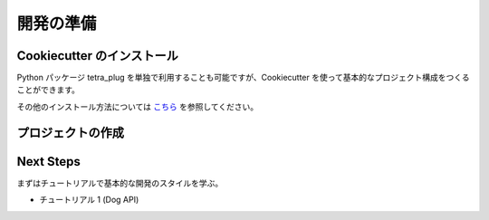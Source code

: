 開発の準備
=====

Cookiecutter のインストール
--------------------
Python パッケージ tetra_plug を単独で利用することも可能ですが、Cookiecutter を使って基本的なプロジェクト構成をつくることができます。

.. code-block:: shell
    $ pip install cookiecutter

その他のインストール方法については `こちら <https://cookiecutter.readthedocs.io/en/1.7.2/installation.html>`_ を参照してください。

プロジェクトの作成
---------

.. code:: shell
    $ mkdir xxxx_plug
    $ cd xxxx_plug
    $ cookiecutter https://github.com/tanigami/tetra-plug-boilerplate.git

Next Steps
----------

まずはチュートリアルで基本的な開発のスタイルを学ぶ。

* チュートリアル 1 (Dog API)